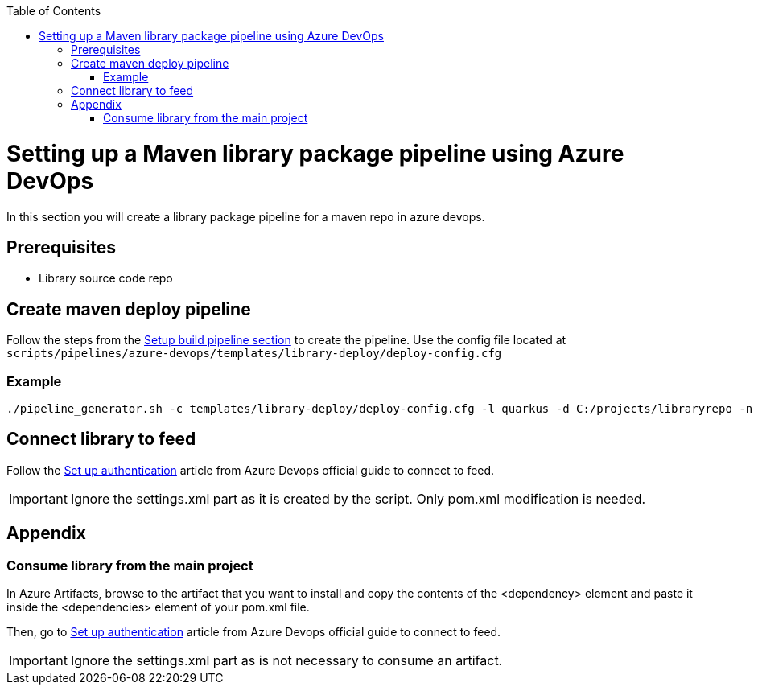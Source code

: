 :toc: macro
toc::[]
:idprefix:
:idseparator: -

= Setting up a Maven library package pipeline using Azure DevOps

In this section you will create a library package pipeline for a maven repo in azure devops.

== Prerequisites

* Library source code repo

== Create maven deploy pipeline

Follow the steps from the link:setup-quality-pipeline.asciidoc[Setup build pipeline section] to create the pipeline. Use the config file located at `scripts/pipelines/azure-devops/templates/library-deploy/deploy-config.cfg`

=== Example

```
./pipeline_generator.sh -c templates/library-deploy/deploy-config.cfg -l quarkus -d C:/projects/libraryrepo -n pipeline-name
```

== Connect library to feed

Follow the link:https://docs.microsoft.com/en-us/azure/devops/artifacts/maven/pom-and-settings?view=azure-devops[Set up authentication] article from Azure Devops official guide to connect to feed.

IMPORTANT: Ignore the settings.xml part as it is created by the script. Only pom.xml modification is needed.

== Appendix

=== Consume library from the main project

In Azure Artifacts, browse to the artifact that you want to install and copy the contents of the <dependency> element and paste it inside the <dependencies> element of your pom.xml file.

Then, go to link:https://docs.microsoft.com/en-us/azure/devops/artifacts/maven/pom-and-settings?view=azure-devops[Set up authentication] article from Azure Devops official guide to connect to feed.

IMPORTANT: Ignore the settings.xml part as is not necessary to consume an artifact.






